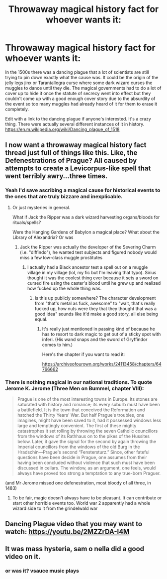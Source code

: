 #+TITLE: Throwaway magical history fact for whoever wants it:

* Throwaway magical history fact for whoever wants it:
:PROPERTIES:
:Author: H_S_P
:Score: 87
:DateUnix: 1606839984.0
:DateShort: 2020-Dec-01
:FlairText: Prompt
:END:
In the 1500s there was a dancing plague that a lot of scientists are still trying to pin down exactly what the cause was. It could be the origin of the jelly legs jinx or Tarantallegra curse where some dark wizard curses the muggles to dance until they die. The magical governments had to do a lot of cover up to hide it once the statute of secrecy went into effect but they couldn't come up with a good enough cover story due to the absurdity of the event so too many muggles had already heard of it for them to erase it completely.

Edit with a link to the dancing plague if anyone's interested. It's a crazy thing. There were actually several different instances of it in history. [[https://en.m.wikipedia.org/wiki/Dancing_plague_of_1518]]


** I now want a throwaway magical history fact thread just full of things like this. Like, the Defenestrations of Prague? All caused by attempts to create a Levicorpus-like spell that went terribly awry...three times.
:PROPERTIES:
:Author: squeebeee
:Score: 39
:DateUnix: 1606843128.0
:DateShort: 2020-Dec-01
:END:

*** Yeah I'd save ascribing a magical cause for historical events to the ones that are truly bizzare and inexplicable.
:PROPERTIES:
:Author: Raesong
:Score: 14
:DateUnix: 1606850152.0
:DateShort: 2020-Dec-01
:END:

**** Or just mysteries in general.

What if Jack the Ripper was a dark wizard harvesting organs/bloods for rituals/spells?

Were the Hanging Gardens of Babylon a magical place? What about the Library of Alexandria? Or was
:PROPERTIES:
:Author: darlingnicky
:Score: 11
:DateUnix: 1606850943.0
:DateShort: 2020-Dec-01
:END:

***** Jack the Ripper was actually the developer of the Severing Charm (i.e. "diffindo"), he wanted test subjects and figured nobody would miss a few low-class muggle prostitutes
:PROPERTIES:
:Author: fivegnomes
:Score: 13
:DateUnix: 1606863005.0
:DateShort: 2020-Dec-02
:END:

****** I actually had a Black ancestor test a spell out on a muggle village in my village (lol, my fic but I'm leaving that typo). Sirius thought it was the coolest thing ever because it sets a sword on cursed fire using the caster's blood until he grew up and realized how fucked up the whole thing was.
:PROPERTIES:
:Author: darlingnicky
:Score: 5
:DateUnix: 1606874019.0
:DateShort: 2020-Dec-02
:END:

******* Is this up publicly somewhere? The character development from "that's metal as fuck, awesome" to "wait, that's really fucked up, how nuts were they that they thought that was a good idea" sounds like it'd make a good story, all else being equal.
:PROPERTIES:
:Author: fivegnomes
:Score: 6
:DateUnix: 1606878107.0
:DateShort: 2020-Dec-02
:END:

******** It's really just mentioned in passing kind of because he has to resort to dark magic to get out of a sticky spot with inferi. (His wand snaps and the sword of Gryffindor comes to him.)

Here's the chapter if you want to read it:

[[https://archiveofourown.org/works/24113458/chapters/64766662]]
:PROPERTIES:
:Author: darlingnicky
:Score: 1
:DateUnix: 1606898593.0
:DateShort: 2020-Dec-02
:END:


*** There is nothing magical in our national traditions. To quote Jerome K. Jerome (Three Men on Bummel, chapter VIII):

#+begin_quote
  Prague is one of the most interesting towns in Europe. Its stones are saturated with history and romance; its every suburb must have been a battlefield. It is the town that conceived the Reformation and hatched the Thirty Years' War. But half Prague's troubles, one imagines, might have been saved to it, had it possessed windows less large and temptingly convenient. The first of these mighty catastrophes it set rolling by throwing the seven Catholic councillors from the windows of its Rathhaus on to the pikes of the Hussites below. Later, it gave the signal for the second by again throwing the Imperial councillors from the windows of the old Burg in the Hradschin---Prague's second “Fenstersturz.” Since, other fateful questions have been decide in Prague, one assumes from their having been concluded without violence that such must have been discussed in cellars. The window, as an argument, one feels, would always have proved too strong a temptation to any true-born Praguer.
#+end_quote

(and Mr Jerome missed one defenestration, most bloody of all three, in 1483)
:PROPERTIES:
:Author: ceplma
:Score: 5
:DateUnix: 1606844450.0
:DateShort: 2020-Dec-01
:END:

**** To be fair, magic doesn't always have to be pleasant. It can contribute or start other horrible events too. World war 2 apparently had a whole wizard side to it from the grindelwald war
:PROPERTIES:
:Author: H_S_P
:Score: 2
:DateUnix: 1606844792.0
:DateShort: 2020-Dec-01
:END:


** Dancing Plague video that you may want to watch: [[https://youtu.be/2MZZrDA-I4M]]
:PROPERTIES:
:Author: Termsndconditions
:Score: 5
:DateUnix: 1606880757.0
:DateShort: 2020-Dec-02
:END:


** It was mass hysteria, sam o nella did a good video on it.
:PROPERTIES:
:Author: quaintif
:Score: 3
:DateUnix: 1606873839.0
:DateShort: 2020-Dec-02
:END:

*** or was it? *vsauce music plays*
:PROPERTIES:
:Author: Deiskos
:Score: 3
:DateUnix: 1606903824.0
:DateShort: 2020-Dec-02
:END:
